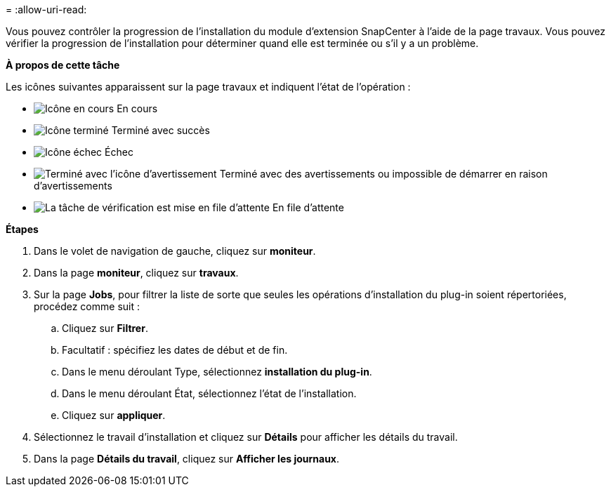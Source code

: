 = 
:allow-uri-read: 


Vous pouvez contrôler la progression de l'installation du module d'extension SnapCenter à l'aide de la page travaux. Vous pouvez vérifier la progression de l'installation pour déterminer quand elle est terminée ou s'il y a un problème.

*À propos de cette tâche*

Les icônes suivantes apparaissent sur la page travaux et indiquent l'état de l'opération :

* image:../media/progress_icon.gif["Icône en cours"] En cours
* image:../media/success_icon.gif["Icône terminé"] Terminé avec succès
* image:../media/failed_icon.gif["Icône échec"] Échec
* image:../media/warning_icon.gif["Terminé avec l'icône d'avertissement"] Terminé avec des avertissements ou impossible de démarrer en raison d'avertissements
* image:../media/verification_job_in_queue.gif["La tâche de vérification est mise en file d'attente"] En file d'attente


*Étapes*

. Dans le volet de navigation de gauche, cliquez sur *moniteur*.
. Dans la page *moniteur*, cliquez sur *travaux*.
. Sur la page *Jobs*, pour filtrer la liste de sorte que seules les opérations d'installation du plug-in soient répertoriées, procédez comme suit :
+
.. Cliquez sur *Filtrer*.
.. Facultatif : spécifiez les dates de début et de fin.
.. Dans le menu déroulant Type, sélectionnez *installation du plug-in*.
.. Dans le menu déroulant État, sélectionnez l'état de l'installation.
.. Cliquez sur *appliquer*.


. Sélectionnez le travail d'installation et cliquez sur *Détails* pour afficher les détails du travail.
. Dans la page *Détails du travail*, cliquez sur *Afficher les journaux*.

